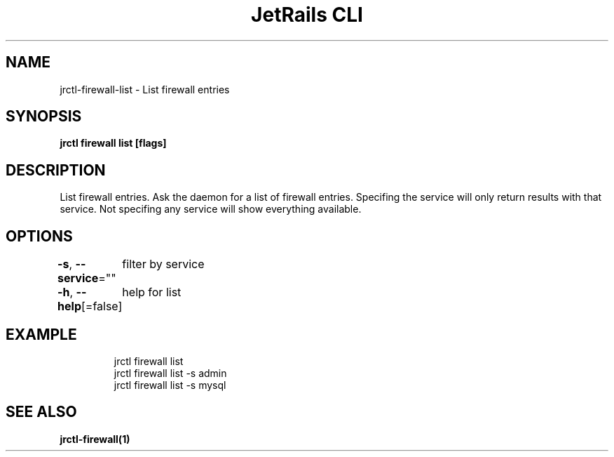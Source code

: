 .nh
.TH "JetRails CLI" "1" "Mar 2021" "Copyright 2021 ADF, Inc. All Rights Reserved " ""

.SH NAME
.PP
jrctl\-firewall\-list \- List firewall entries


.SH SYNOPSIS
.PP
\fBjrctl firewall list [flags]\fP


.SH DESCRIPTION
.PP
List firewall entries. Ask the daemon for a list of firewall entries. Specifing
the service will only return results with that service. Not specifing any
service will show everything available.


.SH OPTIONS
.PP
\fB\-s\fP, \fB\-\-service\fP=""
	filter by service

.PP
\fB\-h\fP, \fB\-\-help\fP[=false]
	help for list


.SH EXAMPLE
.PP
.RS

.nf
jrctl firewall list
jrctl firewall list \-s admin
jrctl firewall list \-s mysql

.fi
.RE


.SH SEE ALSO
.PP
\fBjrctl\-firewall(1)\fP
